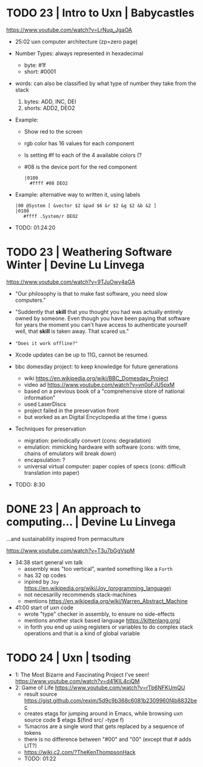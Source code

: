 * TODO 23 | Intro to Uxn                | Babycastles

https://www.youtube.com/watch?v=LrNuq_JgaOA

- 25:02 uxn computer architecture (zp=zero page)
  #+ATTR_ORG: :width 600
  [[./uxn-architecture.jpg]]

- Number Types: always represented in hexadecimal
  - byte:    #1f
  - short: #0001

- words: can also be classified by what type of number they take from the stack
  1) bytes: ADD, INC, DEI
  2) shorts: ADD2, DEO2

- Example:
  - Show red to the screen
  - rgb color has 16 values for each component
  - Is setting #f to each of the 4 available colors (?
  - #08 is the device port for the red component
  #+begin_src
    |0100
      #ffff #08 DEO2
  #+end_src

- Example: alternative way to written it, using labels
  #+begin_src
   |00 @System [ &vector $2 &pad $6 &r $2 &g $2 &b &2 ]
   |0100
      #ffff .System/r DEO2
  #+end_src

- TODO: 01:24:20

* TODO 23 | Weathering Software Winter  | Devine Lu Linvega

https://www.youtube.com/watch?v=9TJuOwy4aGA

- "Our philosophy is that to make fast software,
   you need slow computers."

- "Suddently that *skill* that you thought you had was
   actually entirely owned by someone.
   Even though you have been paying that software for years
   the moment you can't have access to authenticate yourself
   well, that *skill* is taken away. That scared us."

- ="Does it work offline?"=

- Xcode updates can be up to 11G, cannot be resumed.

- bbc domesday project: to keep knowledge for future generations
  - wiki https://en.wikipedia.org/wiki/BBC_Domesday_Project
  - video ad https://www.youtube.com/watch?v=vn0oFJU5pxM
  - based on a previous book of a "comprehensive store of national information"
  - used LaserDiscs
  - project failed in the preservation front
  - but worked as an Digital Encyclopedia at the time i guess

- Techniques for preservation
  - migration: periodically convert (cons: degradation)
  - emulation: mimicking hardware with software (cons: with time, chains of emulators will break down)
  - encapsulation: ?
  - universal virtual computer: paper copies of specs (cons: difficult translation into paper)

- TODO: 8:30

* DONE 23 | An approach to computing... | Devine Lu Linvega
...and sustainability inspired from permaculture

https://www.youtube.com/watch?v=T3u7bGgVspM

- 34:38 start general vm talk
  - assembly was "too vertical", wanted something like a =Forth=
  - has 32 op codes
  - inpired by =Joy= https://en.wikipedia.org/wiki/Joy_(programming_language)
  - not necesarilly recommends stack-machines
  - mentions https://en.wikipedia.org/wiki/Warren_Abstract_Machine

- 41:00 start of uxn code
  - wrote "type" checker in assembly, to ensure no side-effects
  - mentions another stack based language https://kittenlang.org/
  - in forth you end up using registers or variables to do complex
    stack operations and that is a kind of global variable

* TODO 24 | Uxn                         | tsoding

- 1: The Most Bizarre and Fascinating Project I've seen!
  https://www.youtube.com/watch?v=d41KIL4cjQM
- 2: Game of Life
  https://www.youtube.com/watch?v=rTb6NFKUmQU
  - result source https://gist.github.com/rexim/5d9c9b368c6081b2309960f4b8832bec
  - creates etags for jumping around in Emacs, while browsing uxn source code
    $ etags $(find src/ -type f)
  - %macros are a single word that gets replaced by a sequence of tokens
  - there is no difference between "#00" and "00" (except that # adds LIT?)
  - https://wiki.c2.com/?TheKenThompsonHack
  - TODO: 01:22
